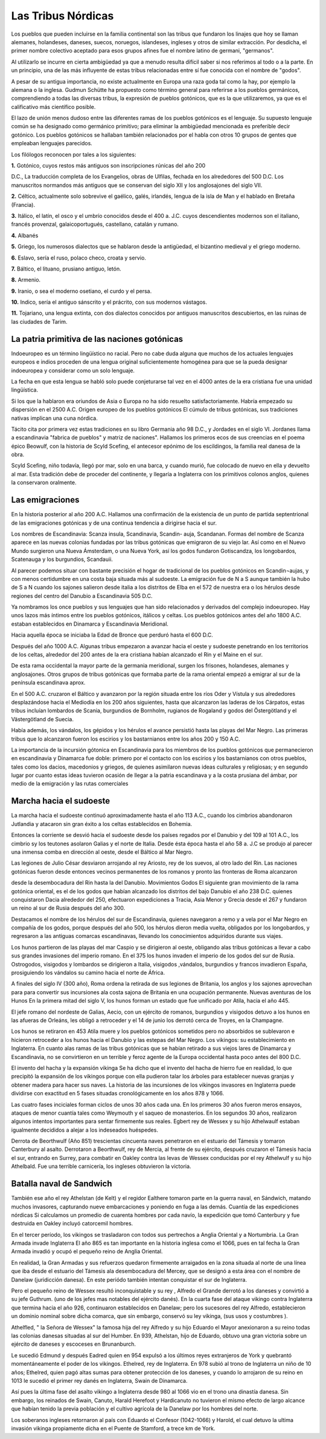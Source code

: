 Las Tribus Nórdicas
====================

Los pueblos que pueden incluirse en la familia continental son las tribus que
fundaron los linajes que hoy se llaman alemanes, holandeses, daneses, suecos,
noruegos, islandeses, ingleses y otros de similar extracción. Por desdicha, el
primer nombre colectivo aceptado para esos grupos afines fue el nombre latino
de germani, "germanos".

Al utilizarlo se incurre en cierta ambigüedad ya que a menudo resulta difícil
saber si nos referimos al todo o a la parte. En un principio, una de las más
influyente de estas tribus relacionadas entre sí fue conocida con el nombre de
"godos".

A pesar de su antigua importancia, no existe actualmente en Europa una raza
goda tal como la hay, por ejemplo la alemana o la inglesa. Gudmun Schütte ha
propuesto como término general para referirse a los pueblos germánicos,
comprendiendo a todas las diversas tribus, la expresión de pueblos gotónicos,
que es la que utilizaremos, ya que es el calificativo más científico posible.

El lazo de unión menos dudoso entre las diferentes ramas de los pueblos
gotónicos es el lenguaje. Su supuesto lenguaje común se ha designado como
germánico primitivo; para eliminar la ambigüedad mencionada es preferible
decir gotónico. Los pueblos gotónicos se hallaban también relacionados por el
habla con otros 10 grupos de gentes que empleaban lenguajes parecidos.

Los filólogos reconocen por tales a los siguientes:

**1.** Gotónico, cuyos restos más antiguos son inscripciones rúnicas del año 200

D.C., La traducción completa de los Evangelios, obras de Ulfilas, fechada en
los alrededores del 500 D.C. Los manuscritos normandos más antiguos que se
conservan del siglo XII y los anglosajones del siglo VII.

**2.** Céltico, actualmente solo sobrevive el gaélico, galés, irlandés, lengua
de la isla de Man y el hablado en Bretaña (Francia).

**3.** Itálico, el latín, el osco y el umbrío conocidos desde el 400 a. J.C.
cuyos descendientes modernos son el italiano, francés provenzal,
galaicoportugués, castellano, catalán y rumano.

**4.** Albanés

**5.** Griego, los numerosos dialectos que se hablaron desde la antigüedad, el
bizantino medieval y el griego moderno.

**6.** Eslavo, sería el ruso, polaco checo, croata y servio.

**7.** Báltico, el lituano, prusiano antiguo, letón.

**8.** Armenio.

**9.** Iranio, o sea el moderno osetiano, el curdo y el persa.

**10.** Indico, sería el antiguo sánscrito y el prácrito, con sus modernos
vástagos.

**11.** Tojariano, una lengua extinta, con dos dialectos conocidos por antiguos
manuscritos descubiertos, en las ruinas de las ciudades de Tarim.

La patria primitiva de las naciones gotónicas
----------------------------------------------
Indoeuropeo es un término lingüístico no racial. Pero no cabe duda alguna que
muchos de los actuales lenguajes europeos e indios proceden de una lengua
original suficientemente homogénea para que se la pueda designar indoeuropea y
considerar como un solo lenguaje.

La fecha en que esta lengua se habló solo puede conjeturarse tal vez en el
4000 antes de la era cristiana fue una unidad lingüística.

Si los que la hablaron era oriundos de Asia o Europa no ha sido resuelto
satisfactoriamente. Habría empezado su dispersión en el 2500 A.C. Origen
europeo de los pueblos gotónicos El cúmulo de tribus gotónicas, sus
tradiciones nativas implican una cuna nórdica.

Tácito cita por primera vez estas tradiciones en su libro Germania año 98 D.C., y Jordades en el siglo VI. Jordanes llama a escandinavia "fabrica de
pueblos" y matriz de naciones". Hallamos los primeros ecos de sus creencias en
el poema épico Beowulf, con la historia de Scyld Scefing, el antecesor epónimo
de los escildingos, la familia real danesa de la obra.

Scyld Scefing, niño todavía, llegó por mar, solo en una barca, y cuando murió,
fue colocado de nuevo en ella y devuelto al mar. Esta tradición debe de
proceder del continente, y llegaría a Inglaterra con los primitivos colonos
anglos, quienes la conservaron oralmente.

Las emigraciones
-----------------

En la historia posterior al año 200 A.C. Hallamos una confirmación de la
existencia de un punto de partida septentrional de las emigraciones gotónicas
y de una continua tendencia a dirigirse hacia el sur.

Los nombres de Escandinavia: Scanza insula, Scandinavia, Scandin- auja,
Scandanan. Formas del nombre de Scanza aparece en las nuevas colonias fundadas
por las tribus gotónicas que emigraron de su viejo lar. Así como en el Nuevo
Mundo surgieron una Nueva Ámsterdam, o una Nueva York, así los godos fundaron
Gotiscandza, los longobardos, Scatenauga y los burgundios, Scandauii.

Al parecer podemos situar con bastante precisión el hogar de tradicional de
los pueblos gotónicos en Scandin¬aujas, y con menos certidumbre en una costa
baja situada más al sudoeste. La emigración fue de N a S aunque también la
hubo de S a N cuando los sajones salieron desde italia a los distritos de Elba
en el 572 de nuestra era o los hérulos desde regiones del centro del Danubio a
Escandinavia 505 D.C.

Ya nombramos los once pueblos y sus lenguajes que han sido relacionados y
derivados del complejo indoeuropeo. Hay unos lazos más íntimos entre los
pueblos gotónicos, itálicos y celtas. Los pueblos gotónicos antes del año 1800
A.C. estaban establecidos en Dinamarca y Escandinavia Meridional.

Hacia aquella época se iniciaba la Edad de Bronce que perduró hasta el 600 D.C.

Después del año 1000 A.C. Algunas tribus empezaron a avanzar hacia el oeste y
sudoeste penetrando en los territorios de los celtas, alrededor del 200 antes
de la era cristiana habían alcanzado el Rin y el Maine en el sur.

De esta rama occidental la mayor parte de la germania meridional, surgen los
frisones, holandeses, alemanes y anglosajones. Otros grupos de tribus
gotónicas que formaba parte de la rama oriental empezó a emigrar al sur de la
península escandinava aprox.

En el 500 A.C. cruzaron el Báltico y avanzaron por la región situada entre los
ríos Oder y Vístula y sus alrededores desplazándose hacia el Mediodía en los
200 años siguientes, hasta que alcanzaron las laderas de los Cárpatos, estas
tribus incluían lombardos de Scania, burgundios de Bornholm, rugianos de
Rogaland y godos del Östergötland y el Västergötland de Suecia.

Había además, los vándalos, los gépidos y los hérulos el avance persistió
hasta las playas del Mar Negro. Las primeras tribus que lo alcanzaron fueron
los escirios y los bastarnianos entre los años 200 y 150 A.C.

La importancia de la incursión gótonica en Escandinavia para los miembros de
los pueblos gotónicos que permanecieron en escandinavia y Dinamarca fue doble:
primero por el contacto con los escirios y los bastarnianos con otros pueblos,
tales como los dacios, macedonios y griegos, de quienes asimilaron nuevas
ideas culturales y religiosas; y en segundo lugar por cuanto estas ideas
tuvieron ocasión de llegar a la patria escandinava y a la costa prusiana del
ámbar, por medio de la emigración y las rutas comerciales

Marcha hacia el sudoeste
-------------------------

La marcha hacia el sudoeste continuó aproximadamente hasta el año 113 A.C.,
cuando los cimbrios abandonaron Jutlandia y atacaron sin gran éxito a los
celtas establecidos en Bohemia.

Entonces la corriente se desvió hacia el sudoeste desde los países regados por
el Danubio y del 109 al 101 A.C., los cimbrio sy los teutones asolaron Galias
y el norte de Italia. Desde ésta época hasta el año 58 a. J.C se produjo al
parecer una inmensa comba en dirección al oeste, desde el Báltico al Mar Negro.

Las legiones de Julio César desviaron arrojando al rey Ariosto, rey de los
suevos, al otro lado del Rin. Las naciones gotónicas fueron desde entonces
vecinos permanentes de los romanos y pronto las fronteras de Roma alcanzaron

desde la desembocadura del Rin hasta la del Danubio. Movimientos Godos El
siguiente gran movimiento de la rama gotónica oriental, es el de los godos que
habían alcanzado los distritos del bajo Danubio el año 238 D.C. quienes
conquistaron Dacia alrededor del 250, efectuaron expediciones a Tracia, Asia
Menor y Grecia desde el 267 y fundaron un reino al sur de Rusia después del
año 300.

Destacamos el nombre de los hérulos del sur de Escandinavia, quienes navegaron
a remo y a vela por el Mar Negro en compañía de los godos, porque después del
año 500, los hérulos dieron media vuelta, obligados por los longobardos, y
regresaron a las antiguas comarcas escandinavas, llevando los conocimientos
adquiridos durante sus viajes.

Los hunos partieron de las playas del mar Caspio y se dirigieron al oeste,
obligando alas tribus gotónicas a llevar a cabo sus grandes invasiones del
imperio romano. En el 375 los hunos invaden el imperio de los godos del sur de
Rusia. Ostrogodos, visigodos y lombardos se dirigieron a Italia, visigodos
,vándalos, burgundios y francos invadieron España, prosiguiendo los vándalos
su camino hacia el norte de África.

A finales del siglo IV (300 año), Roma ordena la retirada de sus legiones de
Britania, los anglos y los sajones aprovechan para para convertir sus
incursiones ala costa sajona de Britania en una ocupación permanente. Nuevas
aventuras de los Hunos En la primera mitad del siglo V, los hunos forman un
estado que fue unificado por Atila, hacia el año 445.

El jefe romano del nordeste de Galias, Aecio, con un ejército de romanos,
burgundios y visigodos detuvo a los hunos en las afueras de Orleáns, les
obligó a retroceder y el 14 de junio los derrotó cerca de Troyes, en la
Champagne.

Los hunos se retiraron en 453 Atila muere y los pueblos gotónicos sometidos
pero no absorbidos se sublevaron e hicieron retroceder a los hunos hacia el
Danubio y las estepas del Mar Negro. Los vikingos: su establecimiento en
Inglaterra. En cuanto alas ramas de las tribus gotónicas que se habían
retirado a sus viejos lares de Dinamarca y Escandinavia, no se convirtieron en
un terrible y feroz agente de la Europa occidental hasta poco antes del 800
D.C.

El invento del hacha y la expansión vikinga Se ha dicho que el invento del
hacha de hierro fue en realidad, lo que precipitó la expansión de los vikingos
porque con ella pudieron talar los árboles para establecer nuevas granjas y
obtener madera para hacer sus naves. La historia de las incursiones de los
vikingos invasores en Inglaterra puede dividirse con exactitud en 5 fases
situadas cronológicamente en los años 878 y 1066.

Las cuatro fases inciciales forman ciclos de unos 30 años cada una. En los
primeros 30 años fueron meros ensayos, ataques de menor cuantía tales como
Weymouth y el saqueo de monasterios. En los segundos 30 años, realizaron
algunos intentos importantes para sentar firmemente sus reales. Egbert rey de
Wessex y su hijo Athelwaulf estaban igualmente decididos a alejar a los
indeseados huéspedes.

Derrota de Beorthwulf (Año 851) trescientas cincuenta naves penetraron en el
estuario del Támesis y tomaron Canterbury al asalto. Derrotaron a Beorthwulf,
rey de Mercia, al frente de su ejército, después cruzaron el Támesis hacia el
sur, entrando en Surrey, para combatir en Oakley contra las levas de Wessex
conducidas por el rey Athelwulf y su hijo Athelbald. Fue una terrible
carnicería, los ingleses obtuvieron la victoria.

Batalla naval de Sandwich
--------------------------
También ese año el rey Athelstan (de Kelt) y el regidor Ealthere tomaron parte
en la guerra naval, en Sándwich, matando muchos invasores, capturando nueve
embarcaciones y poniendo en fuga a las demás. Cuantía de las expediciones
nórdicas Si calculamos un promedio de cuarenta hombres por cada navío, la
expedición que tomó Canterbury y fue destruida en Oakley incluyó catorcemil
hombres.

En el tercer período, los vikingos se trasladaron con todos sus pertrechos a
Anglia Oriental y a Nortumbria. La Gran Armada invade Inglaterra El año 865 es
tan importante en la historia inglesa como el 1066, pues en tal fecha la Gran
Armada invadió y ocupó el pequeño reino de Anglia Oriental.

En realidad, la Gran Armadas y sus refuerzos quedaron firmemente arraigados en
la zona situada al norte de una línea que iba desde el estuario del Támesis
ala desembocadura del Mercey, que se designó a esta área con el nombre de
Danelaw (juridicción danesa). En este periódo también intentan conquistar el
sur de Inglaterra.

Pero el pequeño reino de Wessex resultó inconquistable y su rey , Alfredo el
Grande derrotó a los daneses y convirtió a su jefe Guthrum. (uno de los jefes
mas notables del ejército danés). En la cuarta fase del ataque vikingo contra
Inglaterra que termina hacia el año 926, continuaron establecidos en Danelaw;
pero los sucesores del rey Alfredo, establecieron un dominio nominal sobre
dicha comarca, que sin embargo, conservó su ley vikinga, (sus usos y costumbres
).

Athelfled, " la Señora de Wessex" la famosa hija del rey Alfredo y su hijo
Eduardo el Mayor anexionaron a su reino todas las colonias danesas situadas al
sur del Humber. En 939, Athelstan, hijo de Eduardo, obtuvo una gran victoria
sobre un ejército de daneses y escoceses en Brunanburch.

Le sucedió Edmund y después Eadred quien en 954 expulsó a los últimos reyes
extranjeros de York y quebrantó momentáneamente el poder de los vikingos.
Ethelred, rey de Inglaterra. En 978 subió al trono de Inglaterra un niño de 10
años; Ethelred, quien pagó altas sumas para obtener protección de los daneses,
y cuando lo arrojaron de su reino en 1013 le sucedió el primer rey danés en
Inglaterra, Swain de Dinamarca.

Así pues la última fase del asalto vikingo a Inglaterra desde 980 al 1066 vio
en el trono una dinastía danesa. Sin embargo, los reinados de Swain, Canuto,
Harald Herefoot y Hardicanuto no tuvieron el mismo efecto de largo alcance que
habían tenido la previa población y el cultivo agrícola de la Danelaw por los
hombres del norte.

Los soberanos ingleses retornaron al país con Eduardo el Confesor (1042-1066)
y Harold, el cual detuvo la ultima invasión vikinga propiamente dicha en el
Puente de Stamford, a trece km de York.

